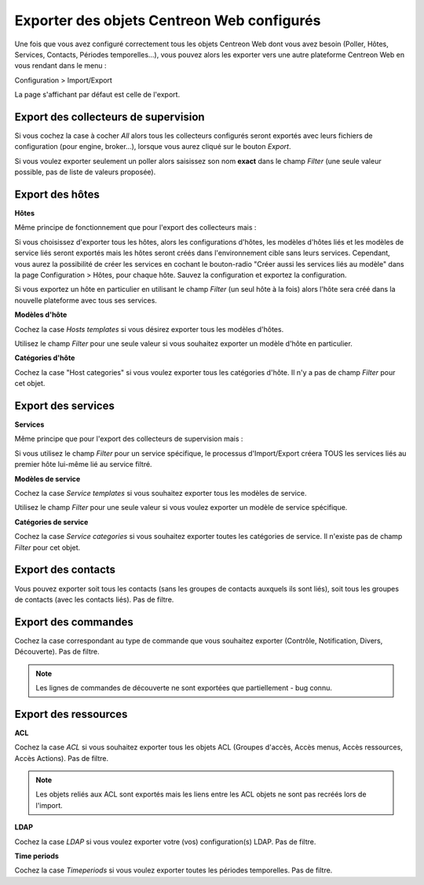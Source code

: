 *******************************************
Exporter des objets Centreon Web configurés
*******************************************

Une fois que vous avez configuré correctement tous les objets Centreon Web dont vous avez besoin (Poller, Hôtes, Services, Contacts, Périodes temporelles...), vous pouvez alors les exporter vers une autre plateforme Centreon Web en vous rendant dans le menu :

Configuration > Import/Export

La page s'affichant par défaut est celle de l'export.

.. image:: _static/images/exportdefault.png
   :align: center

Export des collecteurs de supervision 
=====================================

.. image:: _static/images/poller.png
   :align: center

Si vous cochez la case à cocher *All* alors tous les collecteurs configurés seront exportés avec leurs fichiers de configuration (pour engine, broker...), lorsque vous aurez cliqué sur le bouton *Export*.

Si vous voulez exporter seulement un poller alors saisissez son nom **exact** dans le champ *Filter* (une seule valeur possible, pas de liste de valeurs proposée).

Export des hôtes
================

.. image:: _static/images/hostsetc.png
   :align: center

**Hôtes**

.. image:: _static/images/hosts.png
   :align: center

Même principe de fonctionnement que pour l'export des collecteurs mais :

Si vous choisissez d'exporter tous les hôtes, alors les configurations d'hôtes, les modèles d'hôtes liés et les modèles de service liés seront exportés mais les hôtes seront créés dans l'environnement cible sans leurs services.
Cependant, vous aurez la possibilité de créer les services en cochant le bouton-radio "Créer aussi les services liés au modèle" dans la page Configuration > Hôtes, pour chaque hôte. Sauvez la configuration et exportez la configuration.

Si vous exportez un hôte en particulier en utilisant le champ *Filter* (un seul hôte à la fois) alors l'hôte sera créé dans la nouvelle plateforme avec tous ses services.

**Modèles d'hôte**

.. image:: _static/images/hoststemplates.png
   :align: center

Cochez la case *Hosts templates* si vous désirez exporter tous les modèles d'hôtes.

Utilisez le champ *Filter* pour une seule valeur si vous souhaitez exporter un modèle d'hôte en particulier.

**Catégories d'hôte**  

.. image:: _static/images/hostscat.png
   :align: center

Cochez la case "Host categories" si vous voulez exporter tous les catégories d'hôte. Il n'y a pas de champ *Filter* pour cet objet.

Export des services
===================

.. image:: _static/images/servicesetc.png
   :align: center

**Services**

.. image:: _static/images/services.png
   :align: center

Même principe que pour l'export des collecteurs de supervision mais : 

Si vous utilisez le champ *Filter* pour un service spécifique, le processus d'Import/Export créera TOUS les services liés au premier hôte lui-même lié au service filtré.

**Modèles de service**

.. image:: _static/images/servicestemplates.png
   :align: center

Cochez la case *Service templates* si vous souhaitez exporter tous les modèles de service.
 
Utilisez le champ *Filter* pour une seule valeur si vous voulez exporter un modèle de service spécifique.

**Catégories de service**

.. image:: _static/images/servicescat.png
   :align: center

Cochez la case *Service categories* si vous souhaitez exporter toutes les catégories de service. Il n'existe pas de champ *Filter* pour cet objet.

Export des contacts
===================

.. image:: _static/images/contacts.png
   :align: center

Vous pouvez exporter soit tous les contacts (sans les groupes de contacts auxquels ils sont liés), soit tous les groupes de contacts (avec les contacts liés). Pas de filtre.

Export des commandes
====================

.. image:: _static/images/commands.png
   :align: center

Cochez la case correspondant au type de commande que vous souhaitez exporter (Contrôle, Notification, Divers, Découverte). Pas de filtre.

.. note:: 
    Les lignes de commandes de découverte ne sont exportées que partiellement - bug connu.

Export des ressources
=====================

.. image:: _static/images/resources.png
   :align: center

**ACL**

Cochez la case *ACL* si vous souhaitez exporter tous les objets ACL (Groupes d'accès, Accès menus, Accès ressources, Accès Actions). Pas de filtre.

.. note:: 
    Les objets reliés aux ACL sont exportés mais les liens entre les ACL objets  ne sont pas recréés lors de l'import.

**LDAP**

Cochez la case *LDAP* si vous voulez exporter votre (vos) configuration(s) LDAP. Pas de filtre.

**Time periods**

Cochez la case *Timeperiods* si vous voulez exporter toutes les périodes temporelles. Pas de filtre.
